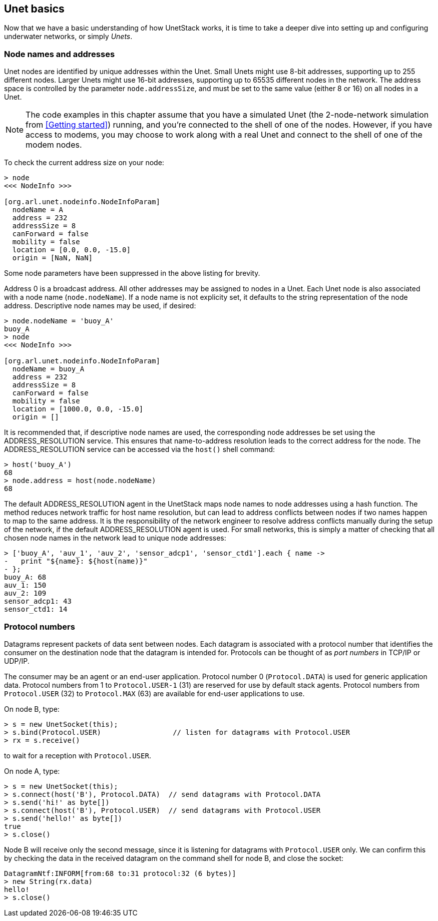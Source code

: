 == Unet basics

Now that we have a basic understanding of how UnetStack works, it is time to take a deeper dive into setting up and configuring underwater networks, or simply _Unets_.

=== Node names and addresses

Unet nodes are identified by unique addresses within the Unet. Small Unets might use 8-bit addresses, supporting up to 255 different nodes. Larger Unets might use 16-bit addresses, supporting up to 65535 different nodes in the network. The address space is controlled by the parameter `node.addressSize`, and must be set to the same value (either 8 or 16) on all nodes in a Unet.

NOTE: The code examples in this chapter assume that you have a simulated Unet (the 2-node-network simulation from <<Getting started>>) running, and you're connected to the shell of one of the nodes. However, if you have access to modems, you may choose to work along with a real Unet and connect to the shell of one of the modem nodes.

To check the current address size on your node:

[source, console]
----
> node
<<< NodeInfo >>>

[org.arl.unet.nodeinfo.NodeInfoParam]
  nodeName = A
  address = 232
  addressSize = 8
  canForward = false
  mobility = false
  location = [0.0, 0.0, -15.0]
  origin = [NaN, NaN]
----

Some node parameters have been suppressed in the above listing for brevity.

Address 0 is a broadcast address. All other addresses may be assigned to nodes in a Unet. Each Unet node is also associated with a node name (`node.nodeName`). If a node name is not explicity set, it defaults to the string representation of the node address. Descriptive node names may be used, if desired:

[source, console]
----
> node.nodeName = 'buoy_A'
buoy_A
> node
<<< NodeInfo >>>

[org.arl.unet.nodeinfo.NodeInfoParam]
  nodeName = buoy_A
  address = 232
  addressSize = 8
  canForward = false
  mobility = false
  location = [1000.0, 0.0, -15.0]
  origin = []
----

It is recommended that, if descriptive node names are used, the corresponding node addresses be set using the ADDRESS_RESOLUTION service. This ensures that name-to-address resolution leads to the correct address for the node. The ADDRESS_RESOLUTION service can be accessed via the `host()` shell command:

[source, console]
----
> host('buoy_A')
68
> node.address = host(node.nodeName)
68
----

The default ADDRESS_RESOLUTION agent in the UnetStack maps node names to node addresses using a hash function. The method reduces network traffic for host name resolution, but can lead to address conflicts between nodes if two names happen to map to the same address. It is the responsibility of the network engineer to resolve address conflicts manually during the setup of the network, if the default ADDRESS_RESOLUTION agent is used. For small networks, this is simply a matter of checking that all chosen node names in the network lead to unique node addresses:

[source, console]
----
> ['buoy_A', 'auv_1', 'auv_2', 'sensor_adcp1', 'sensor_ctd1'].each { name ->
-   print "${name}: ${host(name)}"
- };
buoy_A: 68
auv_1: 150
auv_2: 109
sensor_adcp1: 43
sensor_ctd1: 14
----

=== Protocol numbers

Datagrams represent packets of data sent between nodes. Each datagram is associated with a protocol number that identifies the consumer on the destination node that the datagram is intended for. Protocols can be thought of as _port numbers_ in TCP/IP or UDP/IP.

The consumer may be an agent or an end-user application. Protocol number 0 (`Protocol.DATA`) is used for generic application data. Protocol numbers from 1 to `Protocol.USER-1` (31) are reserved for use by default stack agents. Protocol numbers from `Protocol.USER` (32) to `Protocol.MAX` (63) are available for end-user applications to use.

On node B, type:

[source, console]
----
> s = new UnetSocket(this);
> s.bind(Protocol.USER)                 // listen for datagrams with Protocol.USER
> rx = s.receive()
----

to wait for a reception with `Protocol.USER`.

On node A, type:

[source, console]
----
> s = new UnetSocket(this);
> s.connect(host('B'), Protocol.DATA)  // send datagrams with Protocol.DATA
> s.send('hi!' as byte[])
> s.connect(host('B'), Protocol.USER)  // send datagrams with Protocol.USER
> s.send('hello!' as byte[])
true
> s.close()
----

Node B will receive only the second message, since it is listening for datagrams with `Protocol.USER` only. We can confirm this by checking the data in the received datagram on the command shell for node B, and close the socket:

[source, console]
----
DatagramNtf:INFORM[from:68 to:31 protocol:32 (6 bytes)]
> new String(rx.data)
hello!
> s.close()
----
